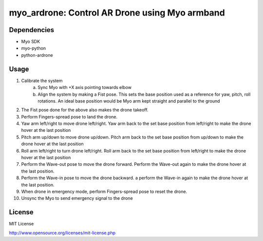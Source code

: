 myo_ardrone: Control AR Drone using Myo armband
===============================================

Dependencies
------------

- Myo SDK
- myo-python
- python-ardrone


Usage
-----

1. Calibrate the system
    a) Sync Myo with +X axis pointing towards elbow
    b) Align the system by making a Fist pose.
       This sets the base position used as a reference for yaw, pitch, roll rotations.
       An ideal base position would be Myo arm kept straight and parallel to the ground

2. The Fist pose done for the above also makes the drone takeoff.

3. Perform Fingers-spread pose to land the drone.

4. Yaw arm left/right to move drone left/right.
   Yaw arm back to the set base position from left/right to make the drone hover at the last position

5. Pitch arm up/down to move drone up/down.
   Pitch arm back to the set base position from up/down to make the drone hover at the last position

6. Roll arm left/right to turn drone left/right.
   Roll arm back to the set base position from left/right to make the drone hover at the last position

7. Perform the Wave-out pose to move the drone forward.
   Perform the Wave-out again to make the drone hover at the last position.

8. Perform the Wave-in pose to move the drone backward. a
   perform the Wave-in again to make the drone hover at the last position.

9. When drone in emergency mode, perform Fingers-spread pose to reset the drone.

10. Unsync the Myo to send emergency signal to the drone


License
-------

MIT License

http://www.opensource.org/licenses/mit-license.php